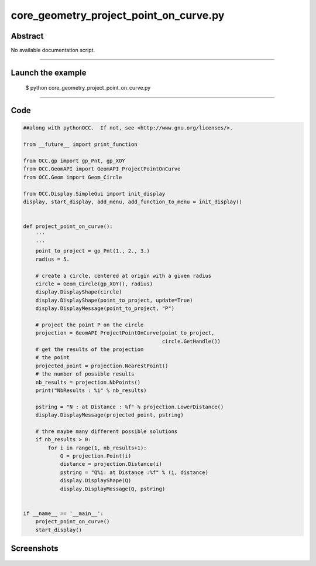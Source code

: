 core_geometry_project_point_on_curve.py
=======================================

Abstract
^^^^^^^^

No available documentation script.


------

Launch the example
^^^^^^^^^^^^^^^^^^

  $ python core_geometry_project_point_on_curve.py

------


Code
^^^^


.. code-block:: python

  ##along with pythonOCC.  If not, see <http://www.gnu.org/licenses/>.
  
  from __future__ import print_function
  
  from OCC.gp import gp_Pnt, gp_XOY
  from OCC.GeomAPI import GeomAPI_ProjectPointOnCurve
  from OCC.Geom import Geom_Circle
  
  from OCC.Display.SimpleGui import init_display
  display, start_display, add_menu, add_function_to_menu = init_display()
  
  
  def project_point_on_curve():
      '''
      '''
      point_to_project = gp_Pnt(1., 2., 3.)
      radius = 5.
  
      # create a circle, centered at origin with a given radius
      circle = Geom_Circle(gp_XOY(), radius)
      display.DisplayShape(circle)
      display.DisplayShape(point_to_project, update=True)
      display.DisplayMessage(point_to_project, "P")
  
      # project the point P on the circle
      projection = GeomAPI_ProjectPointOnCurve(point_to_project,
                                               circle.GetHandle())
      # get the results of the projection
      # the point
      projected_point = projection.NearestPoint()
      # the number of possible results
      nb_results = projection.NbPoints()
      print("NbResults : %i" % nb_results)
  
      pstring = "N : at Distance : %f" % projection.LowerDistance()
      display.DisplayMessage(projected_point, pstring)
  
      # thre maybe many different possible solutions
      if nb_results > 0:
          for i in range(1, nb_results+1):
              Q = projection.Point(i)
              distance = projection.Distance(i)
              pstring = "Q%i: at Distance :%f" % (i, distance)
              display.DisplayShape(Q)
              display.DisplayMessage(Q, pstring)
  
  
  if __name__ == '__main__':
      project_point_on_curve()
      start_display()

Screenshots
^^^^^^^^^^^


  .. image:: images/screenshots/capture-core_geometry_project_point_on_curve-1-1511701901.jpeg

  .. image:: images/screenshots/capture-core_geometry_project_point_on_curve-2-1511701901.jpeg

  .. image:: images/screenshots/capture-core_geometry_project_point_on_curve-3-1511701901.jpeg

  .. image:: images/screenshots/capture-core_geometry_project_point_on_curve-4-1511701901.jpeg

